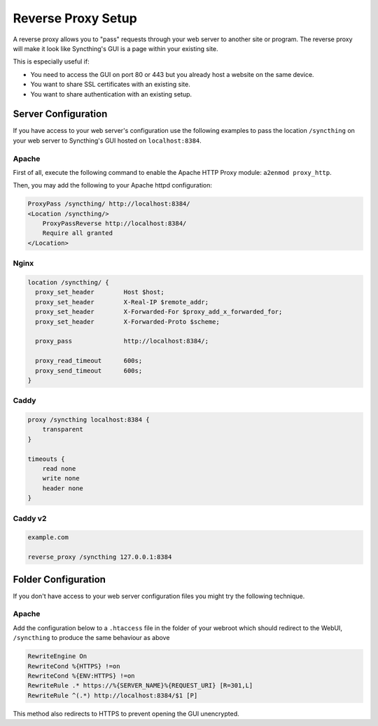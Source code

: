 .. _reverse-proxy-setup:

Reverse Proxy Setup
===================

A reverse proxy allows you to "pass" requests through your web server to another
site or program. The reverse proxy will make it look like Syncthing's GUI is a
page within your existing site.

This is especially useful if:

- You need to access the GUI on port 80 or 443 but you already host a website
  on the same device.
- You want to share SSL certificates with an existing site.
- You want to share authentication with an existing setup.

Server Configuration
--------------------

If you have access to your web server's configuration use the following
examples to pass the location ``/syncthing`` on your web server to Syncthing's
GUI hosted on ``localhost:8384``.

Apache
~~~~~~

First of all, execute the following command to enable the Apache HTTP Proxy
module: ``a2enmod proxy_http``.

Then, you may add the following to your Apache httpd configuration:

.. code-block:: apache

    ProxyPass /syncthing/ http://localhost:8384/
    <Location /syncthing/>
        ProxyPassReverse http://localhost:8384/
        Require all granted
    </Location>

Nginx
~~~~~

.. code-block:: nginx

    location /syncthing/ {
      proxy_set_header        Host $host;
      proxy_set_header        X-Real-IP $remote_addr;
      proxy_set_header        X-Forwarded-For $proxy_add_x_forwarded_for;
      proxy_set_header        X-Forwarded-Proto $scheme;

      proxy_pass              http://localhost:8384/;

      proxy_read_timeout      600s;
      proxy_send_timeout      600s;
    }

Caddy
~~~~~

.. code-block:: none

    proxy /syncthing localhost:8384 {
        transparent
    }

    timeouts {
        read none
        write none
        header none
    }


Caddy v2
~~~~~~~~

.. code-block:: none

    example.com

    reverse_proxy /syncthing 127.0.0.1:8384


Folder Configuration
--------------------

If you don't have access to your web server configuration files you might try
the following technique.

Apache
~~~~~~

Add the configuration below to a ``.htaccess`` file in the folder of your
webroot which should redirect to the WebUI, ``/syncthing`` to produce the same
behaviour as above

.. code-block:: apache

    RewriteEngine On
    RewriteCond %{HTTPS} !=on
    RewriteCond %{ENV:HTTPS} !=on
    RewriteRule .* https://%{SERVER_NAME}%{REQUEST_URI} [R=301,L]
    RewriteRule ^(.*) http://localhost:8384/$1 [P]


This method also redirects to HTTPS to prevent opening the GUI unencrypted.
